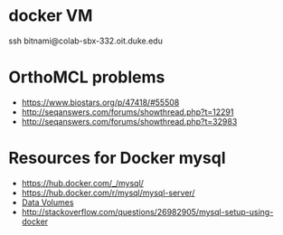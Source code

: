 * docker VM
  ssh bitnami@colab-sbx-332.oit.duke.edu
* OrthoMCL problems
  - https://www.biostars.org/p/47418/#55508
  - http://seqanswers.com/forums/showthread.php?t=12291
  - http://seqanswers.com/forums/showthread.php?t=32983
* Resources for Docker mysql
  - https://hub.docker.com/_/mysql/
  - https://hub.docker.com/r/mysql/mysql-server/
  - [[https://docs.docker.com/engine/userguide/containers/dockervolumes/][Data Volumes]]
  - http://stackoverflow.com/questions/26982905/mysql-setup-using-docker
